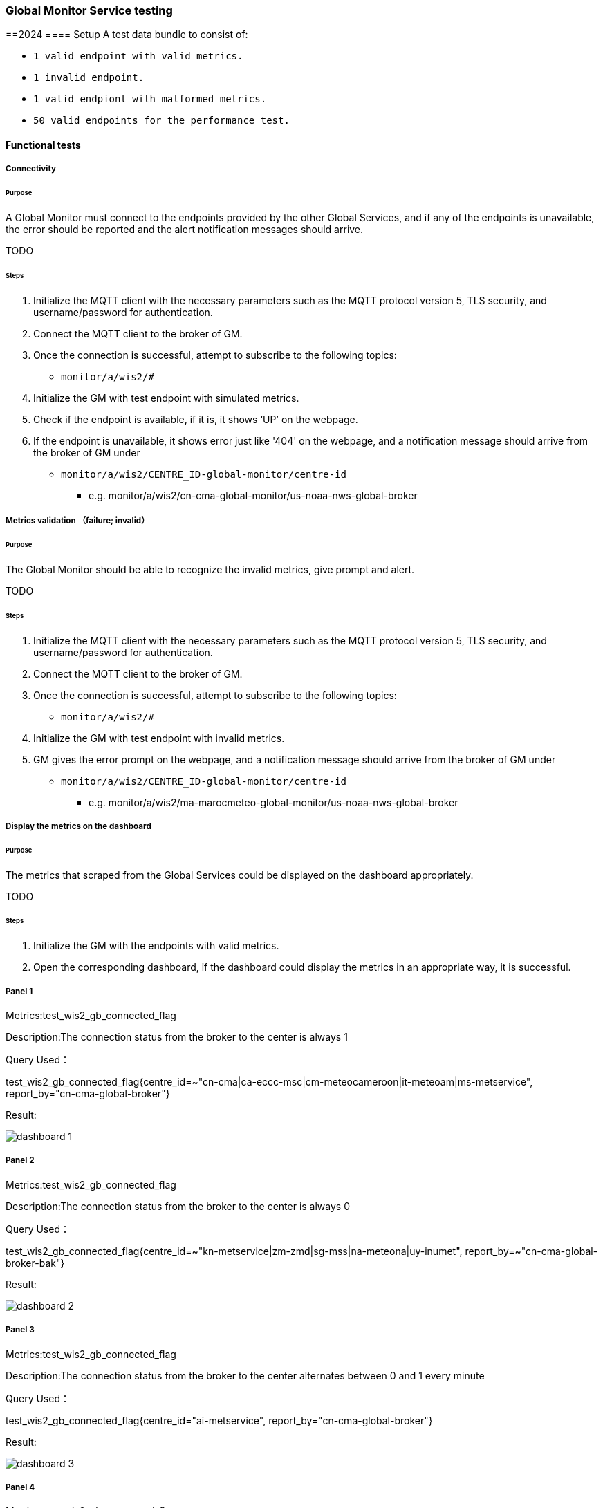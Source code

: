[[global-monitor-testing]]

=== Global Monitor Service testing
==2024
==== Setup
A test data bundle to consist of:

- ``++ 1 valid endpoint with valid metrics. ++``
- ``++ 1 invalid endpoint. ++``
- ``++ 1 valid endpiont with malformed metrics. ++``
- ``++ 50 valid endpoints for the performance test. ++``

==== Functional tests

===== Connectivity

====== Purpose
A Global Monitor must connect to the endpoints provided by the other Global Services, and if any of the endpoints is unavailable, the error should be reported and the alert notification messages should arrive.

TODO

====== Steps

. Initialize the MQTT client with the necessary parameters such as the MQTT protocol version 5, TLS security, and username/password for authentication.
. Connect the MQTT client to the broker of GM.
. Once the connection is successful, attempt to subscribe to the following topics:
- ``++monitor/a/wis2/#++``
. Initialize the GM with test endpoint with simulated metrics.
. Check if the endpoint is available, if it is, it shows ‘UP’ on the webpage. 
. If the endpoint is unavailable, it shows error just like '404' on the webpage, and a notification message should arrive from the broker of GM under

 - ``++monitor/a/wis2/CENTRE_ID-global-monitor/centre-id++``

* e.g. monitor/a/wis2/cn-cma-global-monitor/us-noaa-nws-global-broker

===== Metrics validation （failure; invalid）

====== Purpose
The Global Monitor should be able to recognize the invalid metrics, give prompt and alert.

TODO

====== Steps

. Initialize the MQTT client with the necessary parameters such as the MQTT protocol version 5, TLS security, and username/password for authentication.
. Connect the MQTT client to the broker of GM.
. Once the connection is successful, attempt to subscribe to the following topics:
 - ``++monitor/a/wis2/#++``
. Initialize the GM with test endpoint with invalid metrics.
. GM gives the error prompt on the webpage, and a notification message should arrive from the broker of GM under

 - ``++monitor/a/wis2/CENTRE_ID-global-monitor/centre-id++``

* e.g. monitor/a/wis2/ma-marocmeteo-global-monitor/us-noaa-nws-global-broker

===== Display the metrics on the dashboard

====== Purpose
The metrics that scraped from the Global Services could be displayed on the dashboard appropriately.

TODO

====== Steps

. Initialize the GM with the endpoints with valid metrics.
. Open the corresponding dashboard, if the dashboard could display the metrics in an appropriate way, it is successful. 

===== Panel 1
Metrics:test_wis2_gb_connected_flag

Description:The connection status from the broker to the center is always 1

Query Used：

test_wis2_gb_connected_flag{centre_id=~"cn-cma|ca-eccc-msc|cm-meteocameroon|it-meteoam|ms-metservice", report_by="cn-cma-global-broker"}

Result:

image::https://github.com/wmo-im/wis2-global-services-testing/blob/main/global-services-testing/images/dashboard-1.png[]

===== Panel 2
Metrics:test_wis2_gb_connected_flag

Description:The connection status from the broker to the center is always 0

Query Used：

test_wis2_gb_connected_flag{centre_id=~"kn-metservice|zm-zmd|sg-mss|na-meteona|uy-inumet", report_by=~"cn-cma-global-broker-bak"}

Result:

image::https://github.com/wmo-im/wis2-global-services-testing/blob/main/global-services-testing/images/dashboard-2.png[]

===== Panel 3
Metrics:test_wis2_gb_connected_flag

Description:The connection status from the broker to the center alternates between 0 and 1 every minute

Query Used：

test_wis2_gb_connected_flag{centre_id="ai-metservice", report_by="cn-cma-global-broker"}

Result:

image::https://github.com/wmo-im/wis2-global-services-testing/blob/main/global-services-testing/images/dashboard-3.png[]

===== Panel 4
Metrics:test_wis2_gb_connected_flag

Description:The connection status from the broker to the center alternates between 0 and 1 every five minute

Query Used：

test_wis2_gb_connected_flag{centre_id="ar-smn", report_by="cn-cma-global-broker"}

Result:

image::https://github.com/wmo-im/wis2-global-services-testing/blob/main/global-services-testing/images/dashboard-4.png[]

Query Used：

test_wis2_gb_connected_flag{centre_id="au-bom", report_by="cn-cma-global-broker"}

Result:

image::https://github.com/wmo-im/wis2-global-services-testing/blob/main/global-services-testing/images/dashboard-5.png[]

===== Panel 5
Metrics:test_wis2_gb_connected_flag

Description:All status values for the connection from the broker to the center

Query Used：

test_wis2_gb_connected_flag{report_by="cn-cma-global-broker", centre_id=~"$centre_id"}

Result:

image::https://github.com/wmo-im/wis2-global-services-testing/blob/main/global-services-testing/images/dashboard-6-0.png[]

===== Panel 6：
Metrics:test_wis2_gb_last_message_timestamp_seconds

Description:Time difference between the Timestamp of last message received from centre and current time

Query Used：

sort_desc(time()-wmo_wis2_gb_last_message_timestamp_seconds{centre_id=~"$centre_id",report_by=~"cn-cma-global-broker"})

Result:

image::https://github.com/wmo-im/wis2-global-services-testing/blob/main/global-services-testing/images/dashboard-6.png[]

=====Panel 7：
Metrics:test_wis2_gb_messages_received_total

Description: Total number of messages received by all center_id which report_by = cn-cma-global-broker

Query Used：

sum by(report_by) (test_wis2_gb_messages_received_total{centre_id=~"$centre_id",report_by=~"$report_id"}) 

Result:

image::https://github.com/wmo-im/wis2-global-services-testing/blob/main/global-services-testing/images/dashboard-7.png[]

===== Panel 8：
Metrics:test_wis2_gb_messages_received_total

Description:Number of messages received by each center_id

Query Used：

sum by(report_by) (test_wis2_gb_messages_received_total{centre_id=~"$centre_id",report_by=~"$report_id"}) 

Result:

image::https://github.com/wmo-im/wis2-global-services-testing/blob/main/global-services-testing/images/dashboard-8.png[]

=====Panel 9：
Metrics:test_wis2_gb_messages_invalid_topic_total

Description: Total number of invalid topic messages from all center_id which report_by = cn-cma-global-broker

Query Used：

sum by(report_by) (test_wis2_gb_messages_invalid_topic_total{centre_id=~"$centre_id",report_by=~"$report_id"})

Result:

image::https://github.com/wmo-im/wis2-global-services-testing/blob/main/global-services-testing/images/dashboard-9.png[]

===== Panel 10：
Metrics:test_wis2_gb_messages_invalid_format_total

Description: Total number of invalid topic messages from all center_id which report_by = cn-cma-global-broker

Query Used：

sum by(report_by) (test_wis2_gb_messages_invalid_format_total{centre_id=~"$centre_id",report_by=~"$report_id"})

Result:

image::https://github.com/wmo-im/wis2-global-services-testing/blob/main/global-services-testing/images/dashboard-10.png[]

===== Panel 11：
Metrics:test_wis2_gb_messages_no_metadata_total

Description: Total number of received without corresponding metadata from all center_id which report_by = cn-cma-global-broker

Query Used：

sum by(report_by) (test_wis2_gb_messages_no_metadata_total{centre_id=~"$centre_id",report_by=~"$report_id"}) 

Result:

image::https://github.com/wmo-im/wis2-global-services-testing/blob/main/global-services-testing/images/dashboard-11.png[]

===== Panel 12：
Metrics:test_wis2_gb_messages_published_total

Description: Number of messages published by cn-cma-global-broker

Query Used：

sum by(report_by) (test_wis2_gb_messages_published_total{centre_id=~"$centre_id",report_by=~"$report_id"}) 

Result:

image::https://github.com/wmo-im/wis2-global-services-testing/blob/main/global-services-testing/images/dashboard-12.png[]

===== Raising alert 1

====== Purpose
The Global Monitor could raise the alert according to the metrics and the alerting rules.

TODO

====== Steps

. Simulate the metrics, and set wmo_wis2_gb_connected_flag{centre_id="int-ecmwf"} = 0 reported by 3 Global Brokers.
. Publish the metrics once per minute.
. Configure gb.yml
|===
alert: disconnectedwis2nodemultiplegb

expr: count by (centre_id) ( wmo_wis2_gb_connected_flag == 0 ) > 1

for: 2m

labels:

severity: error

annotations:

summary: Disconnected WIS2 Node from multiple Global Brokers
|===
. Wait for 2 minutes, and watch the webpage, if the alert is raised on the webpage, it is successful, otherwise, it is unsuccessful.
. Initialize the MQTT client with the necessary parameters such as the MQTT protocol version 5, TLS security, and username/password for authentication.
. Connect the MQTT client to the broker of GM.
. Once the connection is successful, attempt to subscribe to the following topics:
 - ``++monitor/a/wis2/#++``
. An alert notification message should arrive from the broker of GM under
 - ``++monitor/a/wis2/CENTRE_ID-global-monitor/int-ecmwf``

===== Raising alert 2

====== Purpose
The Global Monitor could raise the alert according to the metrics and the alerting rules.

TODO

====== Steps

. Simulate the metrics, and set wmo_wis2_gc_downloaded_total = 0 reported by cn-cma-global-cache.
. Publish the metrics once per minute.
. Configure the gc.yml
|===
No data is received by Global Cache over the two minutes

     - alert: No_data

       expr: sum by (report_by) (delta(wmo_wis2_gc_downloaded_total[2m])) == 0

        for: 2m

        labels:

          severity: critical

        annotations:

          summary: The Global cache is not receiving any data since two minutes
|===
. Wait for 2 minutes, and watch the webpage, if the alert is raised on the webpage, it is successful, otherwise, it is unsuccessful.
. Initialize the MQTT client with the necessary parameters such as the MQTT protocol version 5, TLS security, and username/password for authentication.
. Connect the MQTT client to the broker of GM.
. Once the connection is successful, attempt to subscribe to the following topics:
 - ``++monitor/a/wis2/#++``
. An alert notification message should arrive from the broker of GM under
 - ``++monitor/a/wis2/CENTRE_ID_global-monitor/cn-cma-global-cache++``

==== Performance tests

===== Multiple providers

====== Purpose
A Global Monitor should support a minimum of 50 metrics providers.

TODO

====== Steps

. Set up the configuration with 50 simulated endpoints.
. If all the endpoints shows 'UP' on the webpage, the test passes.
. Open the dashboard and check if it matches the metrics, if it is, the test passes.

===== Simultaneous access

====== Purpose
A Global Monitor should support 200 simultaneous access to the dashboard

TODO

====== Steps

. Open Jmeter and configure the Test Plan: 
- GM address, username and password
- threads(=200)
- Ramp-up Time and Loop Count(=30s)
- Add listener
- Run the test
. When the test finishe­s, look at the results in the liste­ners. Look at things like response­ time, throughput, and error rate. 
